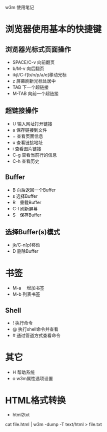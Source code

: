 w3m 使用笔记
* 浏览器使用基本的快捷键
** 浏览器光标式页面操作
	- SPACE/C-v 向前翻页
	- b/M-v 向后翻页
	- ikjl/C-f[b/n/p/a/e]移动光标
	- z 屏幕刷新光标处居中
	- TAB 下一个超链接
	- M-TAB 向前一个超链接
** 超链接操作
	- U 输入网址打开链接
	- a 保存链接到文件
	- = 查看页面信息
	- u 查看链接地址
	- i 查看图片链接
	- C-g 查看当前行的信息
	- C-h 查看历史
** Buffer
	- B 向后返回一个Buffer
	- s 选择Buffer
	- R　重载Buffer
	- C-l 刷新屏幕
	- S　保存Buffer
** 选择Buffer(s)模式
	- jk/C-n[p]移动
	- D 删除Buffer
* 书签
	- M-a 　增加书签
	- M-b 列表书签
** Shell
	- ! 执行命令
	- @ 执行shell命令并查看
	- # 通过管道方式查看命令
* 其它
	- H 帮助系统 
	- o w3m属性选项设置
* HTML格式转换
	- html2txt
	cat file.html | w3m -dump -T text/html > file.txt 

